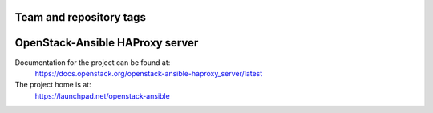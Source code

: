 ========================
Team and repository tags
========================

.. image:: https://governance.openstack.org/tc/badges/openstack-ansible-haproxy_server.svg
    :target: https://governance.openstack.org/tc/reference/tags/index.html

.. Change things from this point on

================================
OpenStack-Ansible HAProxy server
================================

Documentation for the project can be found at:
  https://docs.openstack.org/openstack-ansible-haproxy_server/latest

The project home is at:
  https://launchpad.net/openstack-ansible
